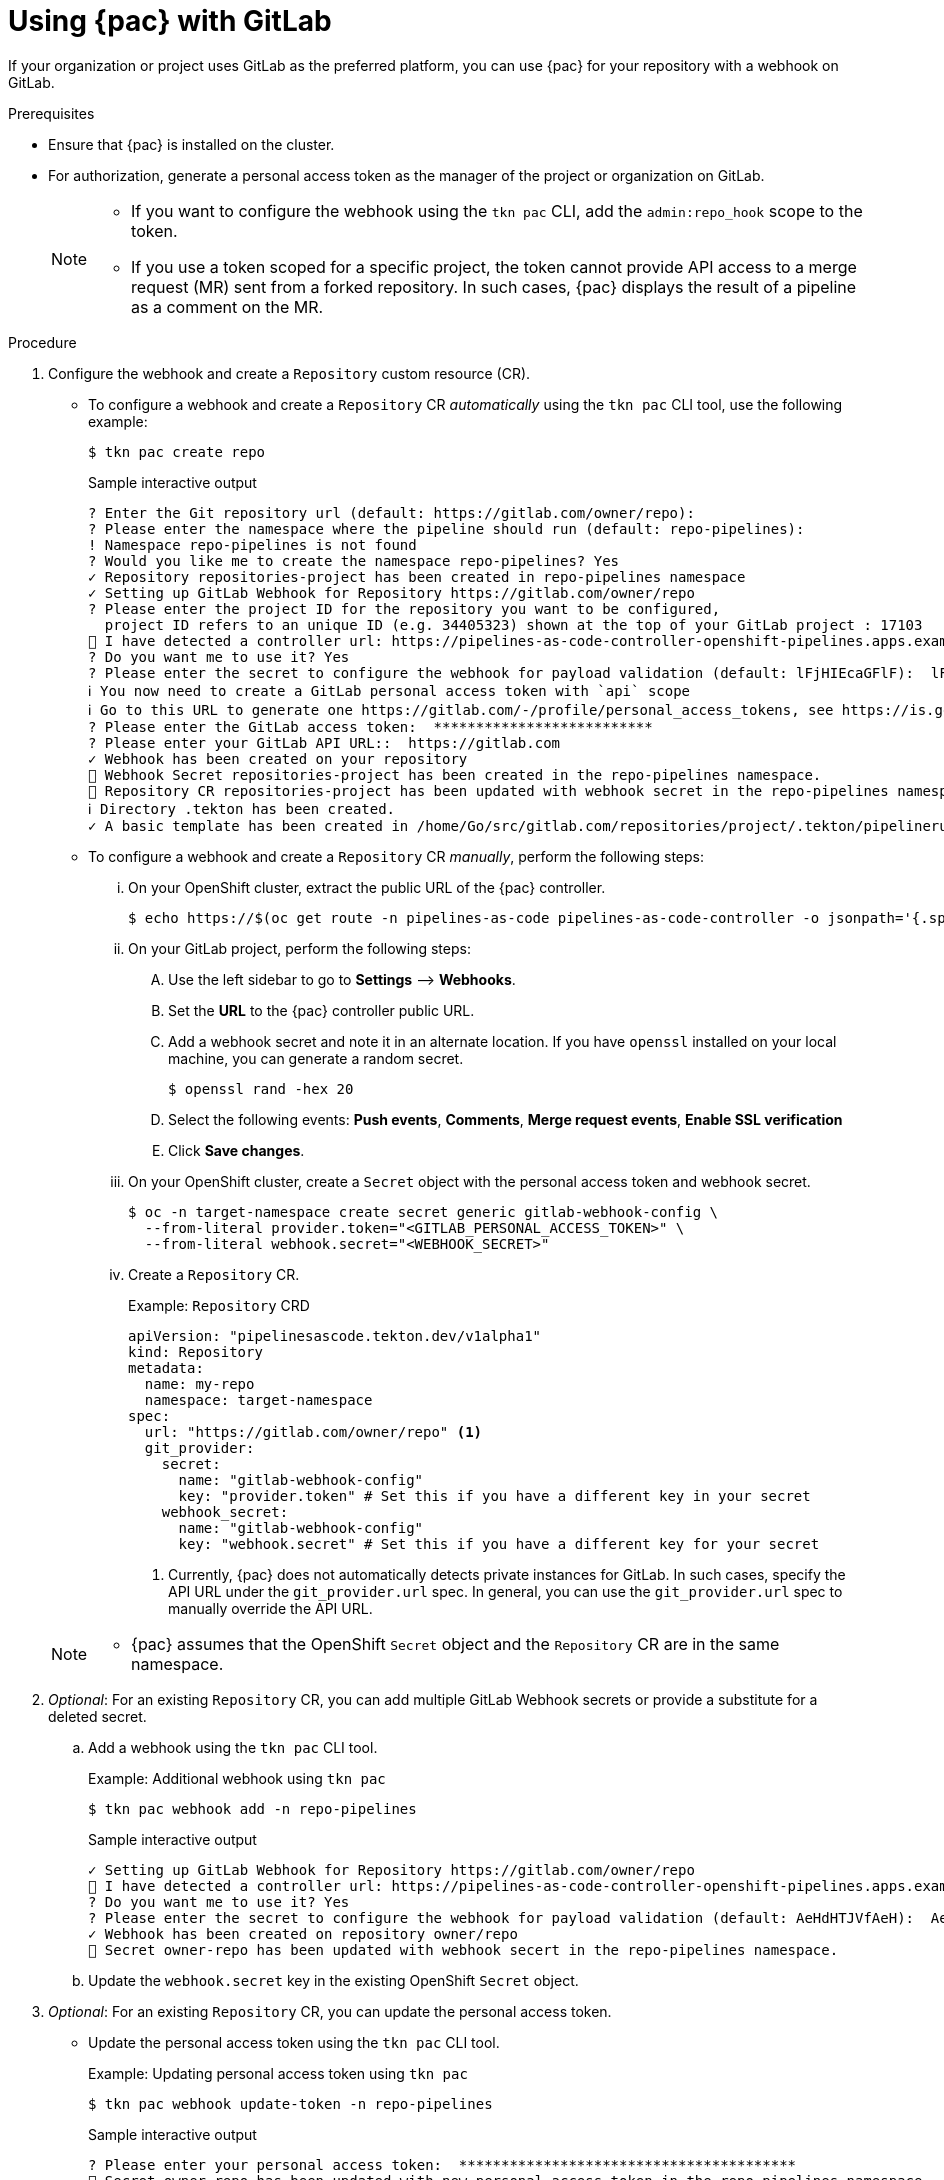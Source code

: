 // This module is included in the following assembly:
//
// *cicd/pipelines/using-pipelines-as-code.adoc

:_content-type: PROCEDURE
[id="using-pipelines-as-code-with-gitlab_{context}"]
= Using {pac} with GitLab 

[role="_abstract"]
If your organization or project uses GitLab as the preferred platform, you can use {pac} for your repository with a webhook on GitLab. 

[discrete]
.Prerequisites

* Ensure that {pac} is installed on the cluster.

* For authorization, generate a personal access token as the manager of the project or organization on GitLab.
+
[NOTE]
====
* If you want to configure the webhook using the `tkn pac` CLI, add the `admin:repo_hook` scope to the token.

* If you use a token scoped for a specific project, the token cannot provide API access to a merge request (MR) sent from a forked repository. In such cases, {pac} displays the result of a pipeline as a comment on the MR.
====

[discrete]
.Procedure

. Configure the webhook and create a `Repository` custom resource (CR).

** To configure a webhook and create a `Repository` CR _automatically_ using the `tkn pac` CLI tool, use the following example:
+
[source,terminal]
----
$ tkn pac create repo
----
+
.Sample interactive output
[source,terminal]
----
? Enter the Git repository url (default: https://gitlab.com/owner/repo):
? Please enter the namespace where the pipeline should run (default: repo-pipelines):
! Namespace repo-pipelines is not found
? Would you like me to create the namespace repo-pipelines? Yes
✓ Repository repositories-project has been created in repo-pipelines namespace
✓ Setting up GitLab Webhook for Repository https://gitlab.com/owner/repo
? Please enter the project ID for the repository you want to be configured,
  project ID refers to an unique ID (e.g. 34405323) shown at the top of your GitLab project : 17103
👀 I have detected a controller url: https://pipelines-as-code-controller-openshift-pipelines.apps.example.com
? Do you want me to use it? Yes
? Please enter the secret to configure the webhook for payload validation (default: lFjHIEcaGFlF):  lFjHIEcaGFlF
ℹ ️You now need to create a GitLab personal access token with `api` scope
ℹ ️Go to this URL to generate one https://gitlab.com/-/profile/personal_access_tokens, see https://is.gd/rOEo9B for documentation
? Please enter the GitLab access token:  **************************
? Please enter your GitLab API URL::  https://gitlab.com
✓ Webhook has been created on your repository
🔑 Webhook Secret repositories-project has been created in the repo-pipelines namespace.
🔑 Repository CR repositories-project has been updated with webhook secret in the repo-pipelines namespace
ℹ Directory .tekton has been created.
✓ A basic template has been created in /home/Go/src/gitlab.com/repositories/project/.tekton/pipelinerun.yaml, feel free to customize it.
----

** To configure a webhook and create a `Repository` CR _manually_, perform the following steps:

... On your OpenShift cluster, extract the public URL of the {pac} controller.
+
[source,terminal]
----
$ echo https://$(oc get route -n pipelines-as-code pipelines-as-code-controller -o jsonpath='{.spec.host}')
----

... On your GitLab project, perform the following steps:

.... Use the left sidebar to go to *Settings* –> *Webhooks*.

.... Set the *URL* to the {pac} controller public URL.

.... Add a webhook secret and note it in an alternate location. If you have `openssl` installed on your local machine, you can generate a random secret.
+
[source,terminal]
----
$ openssl rand -hex 20
---- 

.... Select the following events: *Push events*, *Comments*, *Merge request events*, *Enable SSL verification* 

.... Click *Save changes*.

... On your OpenShift cluster, create a `Secret` object with the personal access token and webhook secret.
+
[source,terminal]
----
$ oc -n target-namespace create secret generic gitlab-webhook-config \
  --from-literal provider.token="<GITLAB_PERSONAL_ACCESS_TOKEN>" \
  --from-literal webhook.secret="<WEBHOOK_SECRET>"
----

... Create a `Repository` CR.
+
.Example: `Repository` CRD
[source,yaml]
----
apiVersion: "pipelinesascode.tekton.dev/v1alpha1"
kind: Repository
metadata:
  name: my-repo
  namespace: target-namespace
spec:
  url: "https://gitlab.com/owner/repo" <1>
  git_provider:
    secret:
      name: "gitlab-webhook-config"
      key: "provider.token" # Set this if you have a different key in your secret
    webhook_secret:
      name: "gitlab-webhook-config"
      key: "webhook.secret" # Set this if you have a different key for your secret
----
<1> Currently, {pac} does not automatically detects private instances for GitLab. In such cases, specify the API URL under the `git_provider.url` spec. In general, you can use the `git_provider.url` spec to manually override the API URL.

+
[NOTE]
====
* {pac} assumes that the OpenShift `Secret` object and the `Repository` CR are in the same namespace.
====

. _Optional_: For an existing `Repository` CR, you can add multiple GitLab Webhook secrets or provide a substitute for a deleted secret.

.. Add a webhook using the `tkn pac` CLI tool.
+
.Example: Additional webhook using `tkn pac`
[source,terminal]
----
$ tkn pac webhook add -n repo-pipelines
----
+
.Sample interactive output
[source,terminal]
----
✓ Setting up GitLab Webhook for Repository https://gitlab.com/owner/repo
👀 I have detected a controller url: https://pipelines-as-code-controller-openshift-pipelines.apps.example.com
? Do you want me to use it? Yes
? Please enter the secret to configure the webhook for payload validation (default: AeHdHTJVfAeH):  AeHdHTJVfAeH
✓ Webhook has been created on repository owner/repo
🔑 Secret owner-repo has been updated with webhook secert in the repo-pipelines namespace.
----

.. Update the `webhook.secret` key in the existing OpenShift `Secret` object.

. _Optional_: For an existing `Repository` CR, you can update the personal access token.

** Update the personal access token using the `tkn pac` CLI tool.
+
.Example: Updating personal access token using `tkn pac`
[source,terminal]
----
$ tkn pac webhook update-token -n repo-pipelines
----
+
.Sample interactive output
[source,terminal]
----
? Please enter your personal access token:  ****************************************
🔑 Secret owner-repo has been updated with new personal access token in the repo-pipelines namespace.
----

** Alternatively, update the personal access token by modifying the `Repository` CR.

... Find the name of the secret in the `Repository` CR.
+
[source,yaml]
----
...
spec:
  git_provider:
    secret:
      name: "gitlab-webhook-config"
...
----

... Use the `oc patch` command to update the values of the `$NEW_TOKEN` in the `$target_namespace`.
+
[source,terminal]
----
$ oc -n $target_namespace patch secret gitlab-webhook-config -p "{\"data\": {\"provider.token\": \"$(echo -n $NEW_TOKEN|base64 -w0)\"}}"
----

